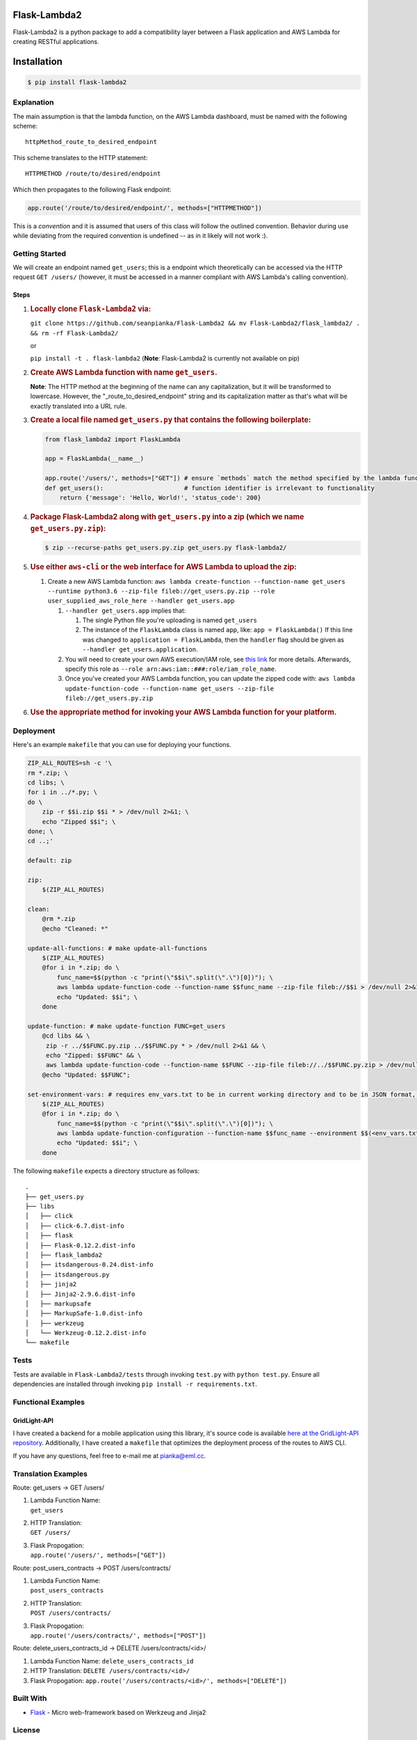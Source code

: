 Flask-Lambda2
=============

Flask-Lambda2 is a python package to add a compatibility layer between a
Flask application and AWS Lambda for creating RESTful applications.

Installation
============

.. code:: bash

    $ pip install flask-lambda2 

Explanation
-----------

The main assumption is that the lambda function, on the AWS Lambda
dashboard, must be named with the following scheme:

::

    httpMethod_route_to_desired_endpoint

This scheme translates to the HTTP statement:

::

    HTTPMETHOD /route/to/desired/endpoint

Which then propagates to the following Flask endpoint:

.. code:: python

    app.route('/route/to/desired/endpoint/', methods=["HTTPMETHOD"])

This is a *convention* and it is assumed that users of this class will
follow the outlined convention. Behavior during use while deviating from
the required convention is undefined -- as in it likely will not work
:).

Getting Started
---------------

We will create an endpoint named ``get_users``; this is a endpoint which
theoretically can be accessed via the HTTP request ``GET /users/``
(however, it must be accessed in a manner compliant with AWS Lambda's
calling convention).

Steps
~~~~~

1. .. rubric:: Locally clone ``Flask-Lambda2`` via:
      :name: locally-clone-flask-lambda2-via

   ``git clone https://github.com/seanpianka/Flask-Lambda2 && mv Flask-Lambda2/flask_lambda2/ . && rm -rf Flask-Lambda2/``

   or

   ``pip install -t . flask-lambda2`` (**Note**: Flask-Lambda2 is
   currently not available on pip)

2. .. rubric:: Create AWS Lambda function with name ``get_users``.
      :name: create-aws-lambda-function-with-name-get_users.

   **Note**: The HTTP method at the beginning of the name can any
   capitalization, but it will be transformed to lowercase. However, the
   "\_route\_to\_desired\_endpoint" string and its capitalization matter
   as that's what will be exactly translated into a URL rule.
3. .. rubric:: Create a local file named ``get_users.py`` that contains
      the following boilerplate:
      :name: create-a-local-file-named-get_users.py-that-contains-the-following-boilerplate

   .. code:: python

       from flask_lambda2 import FlaskLambda

       app = FlaskLambda(__name__)

       app.route('/users/', methods=["GET"]) # ensure `methods` match the method specified by the lambda function name
       def get_users():                      # function identifier is irrelevant to functionality
           return {'message': 'Hello, World!', 'status_code': 200}

4. .. rubric:: Package Flask-Lambda2 along with ``get_users.py`` into a
      zip (which we name ``get_users.py.zip``):
      :name: package-flask-lambda2-along-with-get_users.py-into-a-zip-which-we-name-get_users.py.zip

   .. code:: bash

       $ zip --recurse-paths get_users.py.zip get_users.py flask-lambda2/

5. .. rubric:: Use either ``aws-cli`` or the web interface for AWS
      Lambda to upload the zip:
      :name: use-either-aws-cli-or-the-web-interface-for-aws-lambda-to-upload-the-zip

   1. Create a new AWS Lambda function:
      ``aws lambda create-function --function-name get_users --runtime python3.6 --zip-file fileb://get_users.py.zip --role user_supplied_aws_role_here --handler get_users.app``

      1. ``--handler get_users.app`` implies that:

         1. The single Python file you're uploading is named
            ``get_users``
         2. The instance of the ``FlaskLambda`` class is named ``app``,
            like: ``app = FlaskLambda()`` If this line was changed to
            ``application = FlaskLambda``, then the ``handler`` flag
            should be given as ``--handler get_users.application``.

      2. You will need to create your own AWS execution/IAM role, see
         `this
         link <https://docs.aws.amazon.com/lambda/latest/dg/with-s3-example-create-iam-role.html>`__
         for more details. Afterwards, specify this role as
         ``--role arn:aws:iam::###:role/iam_role_name``.
      3. Once you've created your AWS Lambda function, you can update
         the zipped code with:
         ``aws lambda update-function-code --function-name get_users --zip-file fileb://get_users.py.zip``

6. .. rubric:: Use the appropriate method for invoking your AWS Lambda
      function for your platform.
      :name: use-the-appropriate-method-for-invoking-your-aws-lambda-function-for-your-platform.

Deployment
----------

Here's an example ``makefile`` that you can use for deploying your
functions.

.. code:: makefile

    ZIP_ALL_ROUTES=sh -c '\
    rm *.zip; \
    cd libs; \
    for i in ../*.py; \
    do \
        zip -r $$i.zip $$i * > /dev/null 2>&1; \
        echo "Zipped $$i"; \
    done; \
    cd ..;'

    default: zip

    zip:
        $(ZIP_ALL_ROUTES)

    clean:
        @rm *.zip
        @echo "Cleaned: *"

    update-all-functions: # make update-all-functions
        $(ZIP_ALL_ROUTES)
        @for i in *.zip; do \
            func_name=$$(python -c "print(\"$$i\".split(\".\")[0])"); \
            aws lambda update-function-code --function-name $$func_name --zip-file fileb://$$i > /dev/null 2>&1; \
            echo "Updated: $$i"; \
        done

    update-function: # make update-function FUNC=get_users
        @cd libs && \
         zip -r ../$$FUNC.py.zip ../$$FUNC.py * > /dev/null 2>&1 && \
         echo "Zipped: $$FUNC" && \
         aws lambda update-function-code --function-name $$FUNC --zip-file fileb://../$$FUNC.py.zip > /dev/null 2>&1;
        @echo "Updated: $$FUNC";

    set-environment-vars: # requires env_vars.txt to be in current working directory and to be in JSON format, see aws-cli documentation for update-function configuration
        $(ZIP_ALL_ROUTES)
        @for i in *.zip; do \
            func_name=$$(python -c "print(\"$$i\".split(\".\")[0])"); \
            aws lambda update-function-configuration --function-name $$func_name --environment $$(<env_vars.txt) > /dev/null 2>&1; \
            echo "Updated: $$i"; \
        done

The following ``makefile`` expects a directory structure as follows:

::

    .
    ├── get_users.py
    ├── libs
    │   ├── click
    │   ├── click-6.7.dist-info
    │   ├── flask
    │   ├── Flask-0.12.2.dist-info
    │   ├── flask_lambda2
    │   ├── itsdangerous-0.24.dist-info
    │   ├── itsdangerous.py
    │   ├── jinja2
    │   ├── Jinja2-2.9.6.dist-info
    │   ├── markupsafe
    │   ├── MarkupSafe-1.0.dist-info
    │   ├── werkzeug
    │   └── Werkzeug-0.12.2.dist-info
    └── makefile

Tests
-----

Tests are available in ``Flask-Lambda2/tests`` through invoking
``test.py`` with ``python test.py``. Ensure all dependencies are
installed through invoking ``pip install -r requirements.txt``.

Functional Examples
-------------------

GridLight-API
~~~~~~~~~~~~~

I have created a backend for a mobile application using this library,
it's source code is available `here at the GridLight-API
repository <https://github.com/seanpianka/GridLight-API>`__.
Additionally, I have created a ``makefile`` that optimizes the
deployment process of the routes to AWS CLI.

If you have any questions, feel free to e-mail me at pianka@eml.cc.

Translation Examples
--------------------

Route: get\_users -> GET /users/

1. | Lambda Function Name:
   | ``get_users``

2. | HTTP Translation:
   | ``GET /users/``

3. | Flask Propogation:
   | ``app.route('/users/', methods=["GET"])``

Route: post\_users\_contracts -> POST /users/contracts/

1. | Lambda Function Name:
   | ``post_users_contracts``

2. | HTTP Translation:
   | ``POST /users/contracts/``

3. | Flask Propogation:
   | ``app.route('/users/contracts/', methods=["POST"])``

Route: delete\_users\_contracts\_id -> DELETE /users/contracts/<id>/

1. Lambda Function Name:
   ``delete_users_contracts_id``
2. HTTP Translation:
   ``DELETE /users/contracts/<id>/``
3. Flask Propogation:
   ``app.route('/users/contracts/<id>/', methods=["DELETE"])``

Built With
----------

-  `Flask <https://github.com/pallets/flask>`__ - Micro web-framework
   based on Werkzeug and Jinja2

License
-------

This project is licensed under the Apache 2.0 License - see the
LICENSE.md file for details
